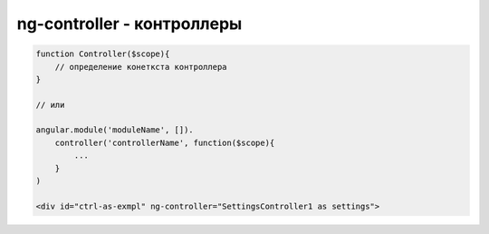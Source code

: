 ng-controller - контроллеры
===========================


.. code-block:: js

    function Controller($scope){
        // определение конеткста контроллера
    }

    // или

    angular.module('moduleName', []).
        controller('controllerName', function($scope){
            ...
        }
    )

    <div id="ctrl-as-exmpl" ng-controller="SettingsController1 as settings">